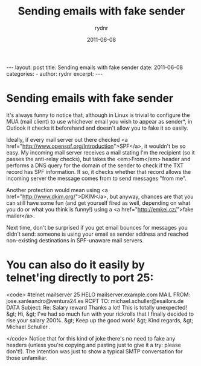 #+BEGIN_HTML
---
layout: post
title: Sending emails with fake sender
date: 2011-06-08
categories: 
- 
author: rydnr
excerpt: 
---
#+END_HTML
#+STARTUP: showall
#+STARTUP: hidestars
#+OPTIONS: H:2 num:nil tags:nil toc:nil timestamps:t
#+LAYOUT: post
#+AUTHOR: rydnr
#+DATE: 2011-06-08
#+TITLE: Sending emails with fake sender
#+DESCRIPTION: 
#+KEYWORDS: 
:PROPERTIES:
:ON: 2011-06-08
:END:
* Sending emails with fake sender

It's always funny to notice that, although in Linux is trivial to configure the MUA (mail client) to use whichever email you wish to appear as sender*, in Outlook it checks it beforehand and doesn't allow you to fake it so easily.

Ideally, if every mail server out there checked <a href="http://www.openspf.org/Introduction">SPF</a>, it wouldn't be so easy. My incoming mail server receives a mail stating I'm the recipient (so it passes the anti-relay checks), but takes the <em>From</em> header and performs a DNS query for the domain of the sender to check if the TXT record has SPF information. If so, it checks whether that record allows the incoming server the message comes from to send messages "from me".

Another protection would mean using <a href="http://www.dkim.org/">DKIM</a>, but anyway, chances are that you can still have some fun (and get yourself fired as well, depending on what you do or what you think is funny!) using a <a href="http://emkei.cz/">fake mailer</a>.

Next time, don't be surprised if you get email bounces for messages you didn't send: someone is using your email as sender address and reached non-existing destinations in SPF-unaware mail servers.

* You can also do it easily by telnet'ing directly to port 25:
<code>
#telnet mailserver 25
HELO mailserver.example.com
MAIL FROM: jose.sanleandro@ventura24.es
RCPT TO: michael.schuller@esailors.de
DATA
Subject: Re: Salary reward
Thanks a lot! This is totally unexpected!
&gt; Hi,
&gt; I've had so much fun with your rickrolls that I finally decided to rise your salary 200%.
&gt; Keep up the good work!
&gt; Kind regards,
&gt; Michael Schuller
.


</code>
Notice that for this kind of joke there's no need to fake any headers (unless you're copying and pasting just to give it a try: please don't!). The intention was just to show a typical SMTP conversation for those unfamiliar.
